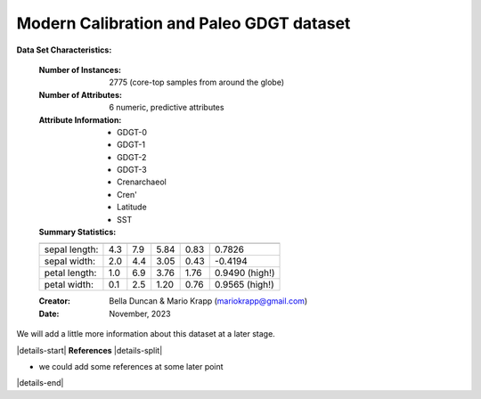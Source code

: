.. _Duncan2023_GDGT_dataset:

Modern Calibration and Paleo GDGT dataset
--------------------

**Data Set Characteristics:**

    :Number of Instances: 2775 (core-top samples from around the globe)
    :Number of Attributes: 6 numeric, predictive attributes 
    :Attribute Information:
        - GDGT-0
        - GDGT-1
        - GDGT-2
        - GDGT-3
        - Crenarchaeol
        - Cren'
        - Latitude
        - SST
                
    :Summary Statistics:

    ============== ==== ==== ======= ===== ====================
                    Min  Max   Mean    SD   Class Correlation
    ============== ==== ==== ======= ===== ====================
    sepal length:   4.3  7.9   5.84   0.83    0.7826
    sepal width:    2.0  4.4   3.05   0.43   -0.4194
    petal length:   1.0  6.9   3.76   1.76    0.9490  (high!)
    petal width:    0.1  2.5   1.20   0.76    0.9565  (high!)
    ============== ==== ==== ======= ===== ====================

    :Creator: Bella Duncan & Mario Krapp (mariokrapp@gmail.com)
    :Date: November, 2023

We will add a little more information about this dataset at a later stage.

|details-start|
**References**
|details-split|

- we could add some references at some later point

|details-end|